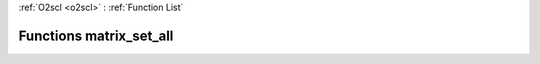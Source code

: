 :ref:`O2scl <o2scl>` : :ref:`Function List`

Functions matrix_set_all
========================

.. doxygenfunction:: matrix_set_all(size_t, size_t, mat_t&, data_t)

.. doxygenfunction:: matrix_set_all(mat_t&, data_t)


